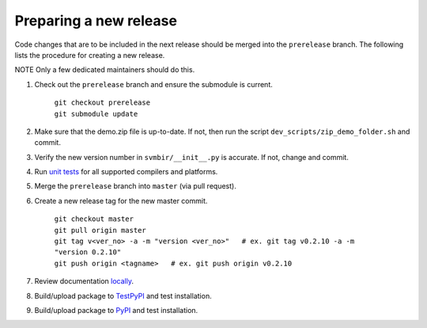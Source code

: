 =======================
Preparing a new release
=======================

Code changes that are to be included in the next release should be merged into
the ``prerelease`` branch.
The following lists the procedure for creating a new release.

NOTE Only a few dedicated maintainers should do this.

1. Check out the ``prerelease`` branch and ensure the submodule is current.

	| ``git checkout prerelease``
	| ``git submodule update``

2. Make sure that the demo.zip file is up-to-date. If not, then run the script ``dev_scripts/zip_demo_folder.sh`` and commit.

3. Verify the new version number in ``svmbir/__init__.py`` is accurate. If not, change and commit.

4. Run `unit tests <pytest.html>`_ for all supported compilers and platforms.

5. Merge the ``prerelease`` branch into ``master`` (via pull request).

6. Create a new release tag for the new master commit.

	| ``git checkout master``
	| ``git pull origin master``
	| ``git tag v<ver_no> -a -m "version <ver_no>"   # ex. git tag v0.2.10 -a -m "version 0.2.10"``
	| ``git push origin <tagname>   # ex. git push origin v0.2.10``

7. Review documentation `locally <docs.html>`_.

8. Build/upload package to `TestPyPI <pypi.html>`_ and test installation.

9. Build/upload package to `PyPI <pypi.html>`_ and test installation.

